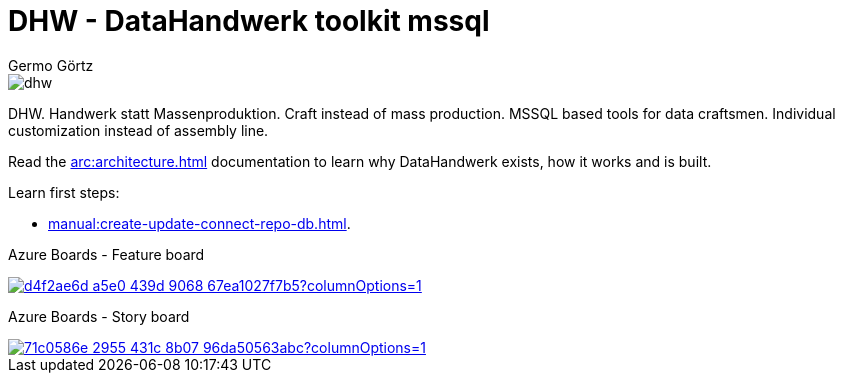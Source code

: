 = DHW - DataHandwerk toolkit mssql
:description: DHW - DataHandwerk toolkit mssql. Handwerk statt Massenproduktion. Craft instead of mass production. MSSQL based tools for data craftsmen. Individual customization instead of assembly line.
:keywords: dhw, DataHandwerk, dwh, datawarehouse, ms sql server,
:author: Germo Görtz
:date: {docdate}

image::DatenHandwerk-toolkit-mssql.svg[dhw]

DHW. Handwerk statt Massenproduktion. Craft instead of mass production. MSSQL based tools for data craftsmen. Individual customization instead of assembly line.

Read the xref:arc:architecture.adoc[] documentation to learn why DataHandwerk exists, how it works and is built.

Learn first steps:

* xref:manual:create-update-connect-repo-db.adoc[].

Azure Boards - Feature board

image::https://dev.azure.com/DataHandwerk/89a7b008-69b9-42e4-b31f-4c2dfb6bd49a/f3077374-71b6-4a5b-bfd6-24a792bbc352/_apis/work/boardbadge/d4f2ae6d-a5e0-439d-9068-67ea1027f7b5?columnOptions=1[link= "https://dev.azure.com/DataHandwerk/89a7b008-69b9-42e4-b31f-4c2dfb6bd49a/_boards/board/t/f3077374-71b6-4a5b-bfd6-24a792bbc352/Microsoft.FeatureCategory/", window=_blank]

Azure Boards - Story board

image::https://dev.azure.com/DataHandwerk/89a7b008-69b9-42e4-b31f-4c2dfb6bd49a/f3077374-71b6-4a5b-bfd6-24a792bbc352/_apis/work/boardbadge/71c0586e-2955-431c-8b07-96da50563abc?columnOptions=1[link="https://dev.azure.com/DataHandwerk/89a7b008-69b9-42e4-b31f-4c2dfb6bd49a/_boards/board/t/f3077374-71b6-4a5b-bfd6-24a792bbc352/Microsoft.RequirementCategory/", window=_blank]


// [![Board Status](https://dev.azure.com/DataHandwerk/89a7b008-69b9-42e4-b31f-4c2dfb6bd49a/f3077374-71b6-4a5b-bfd6-24a792bbc352/_apis/work/boardbadge/d4f2ae6d-a5e0-439d-9068-67ea1027f7b5?columnOptions=1)](https://dev.azure.com/DataHandwerk/89a7b008-69b9-42e4-b31f-4c2dfb6bd49a/_boards/board/t/f3077374-71b6-4a5b-bfd6-24a792bbc352/Microsoft.FeatureCategory/)